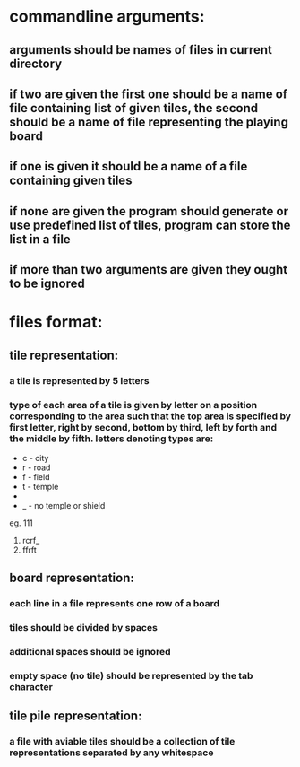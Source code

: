 * commandline arguments:
** arguments should be names of files in current directory
** if two are given the first one should be a name of file containing list of given tiles, the second should be a name of file representing the playing board
** if one is given it should be a name of a file containing given tiles
** if none are given the program should generate or use predefined list of tiles, program can store the list in a file
** if more than two arguments are given they ought to be ignored

* files format:
** tile representation:
*** a tile is represented by 5 letters
*** type of each area of a tile is given by letter on a position corresponding to the area such that the top area is specified by first letter, right by second, bottom by third, left by forth and the middle by fifth. letters denoting types are:
- c - city
- r - road
- f - field
- t - temple
- * - shield
- _ - no temple or shield

eg.
111[[file:road-city-road.png]] [[file:temple-road.png]]
1. rcrf_
2. ffrft

** board representation:
*** each line in a file represents one row of a board
*** tiles should be divided by spaces
*** additional spaces should be ignored
*** empty space (no tile) should be represented by the tab character

** tile pile representation:
*** a file with aviable tiles should be a collection of tile representations separated by any whitespace
